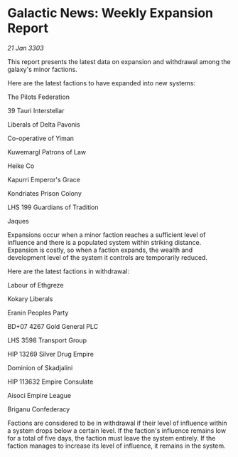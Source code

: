 * Galactic News: Weekly Expansion Report

/21 Jan 3303/

This report presents the latest data on expansion and withdrawal among the galaxy's minor factions. 

Here are the latest factions to have expanded into new systems: 

The Pilots Federation 

39 Tauri Interstellar 

Liberals of Delta Pavonis 

Co-operative of Yiman 

Kuwemargl Patrons of Law 

Heike Co 

Kapurri Emperor's Grace 

Kondriates Prison Colony 

LHS 199 Guardians of Tradition 

Jaques 

Expansions occur when a minor faction reaches a sufficient level of influence and there is a populated system within striking distance. Expansion is costly, so when a faction expands, the wealth and development level of the system it controls are temporarily reduced. 

Here are the latest factions in withdrawal: 

Labour of Ethgreze 

Kokary Liberals 

Eranin Peoples Party 

BD+07 4267 Gold General PLC 

LHS 3598 Transport Group 

HIP 13269 Silver Drug Empire 

Dominion of Skadjalini 

HIP 113632 Empire Consulate 

Aisoci Empire League 

Briganu Confederacy 

Factions are considered to be in withdrawal if their level of influence within a system drops below a certain level. If the faction's influence remains low for a total of five days, the faction must leave the system entirely. If the faction manages to increase its level of influence, it remains in the system.